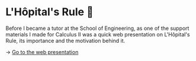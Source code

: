 * L'Hôpital's Rule 🏥
Before I became a tutor at the School of Engineering, as one of the support
materials I made for Calculus II was a quick web presentation on L'Hôpital's
Rule, its importance and the motivation behind it.
   
-> [[https://sandyuraz.com/present/lhopital][Go to the web presentation]]
